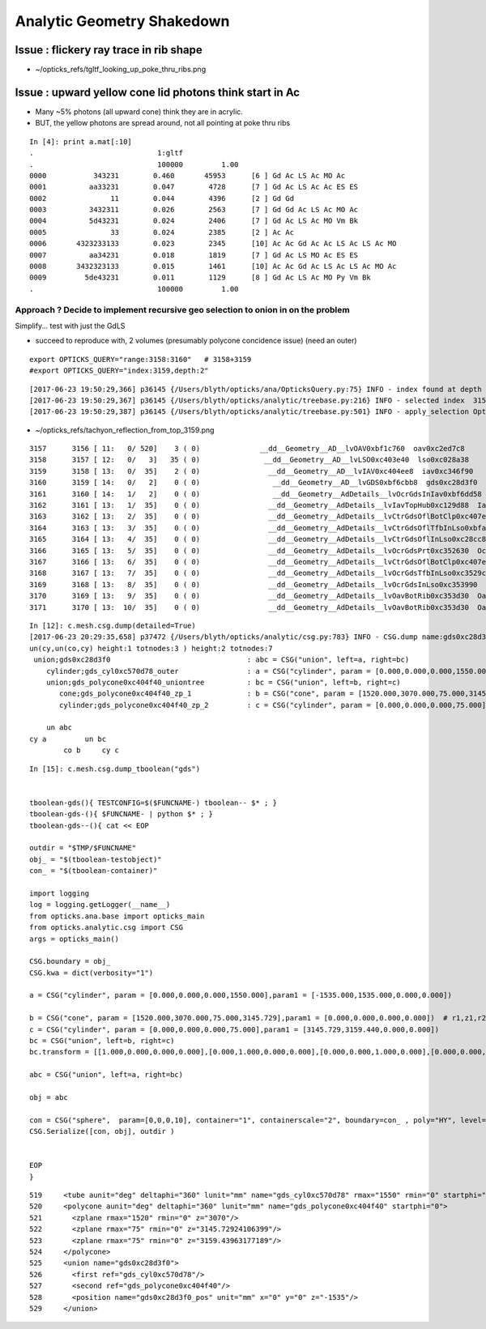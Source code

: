 Analytic Geometry Shakedown
===============================


Issue : flickery ray trace in rib shape
-------------------------------------------

* ~/opticks_refs/tgltf_looking_up_poke_thru_ribs.png


Issue : upward yellow cone lid photons think start in Ac
----------------------------------------------------------

* Many ~5% photons (all upward cone) think they are in acrylic.
* BUT, the yellow photons are spread around, not all pointing at poke thru ribs

::

    In [4]: print a.mat[:10]
    .                             1:gltf 
    .                             100000         1.00 
    0000           343231        0.460       45953      [6 ] Gd Ac LS Ac MO Ac
    0001          aa33231        0.047        4728      [7 ] Gd Ac LS Ac Ac ES ES
    0002               11        0.044        4396      [2 ] Gd Gd
    0003          3432311        0.026        2563      [7 ] Gd Gd Ac LS Ac MO Ac
    0004          5d43231        0.024        2406      [7 ] Gd Ac LS Ac MO Vm Bk
    0005               33        0.024        2385      [2 ] Ac Ac
    0006       4323233133        0.023        2345      [10] Ac Ac Gd Ac Ac LS Ac LS Ac MO
    0007          aa34231        0.018        1819      [7 ] Gd Ac LS MO Ac ES ES
    0008       3432323133        0.015        1461      [10] Ac Ac Gd Ac LS Ac LS Ac MO Ac
    0009         5de43231        0.011        1129      [8 ] Gd Ac LS Ac MO Py Vm Bk
    .                             100000         1.00 



Approach ? Decide to implement recursive geo selection to onion in on the problem
~~~~~~~~~~~~~~~~~~~~~~~~~~~~~~~~~~~~~~~~~~~~~~~~~~~~~~~~~~~~~~~~~~~~~~~~~~~~~~~~~~~~~

Simplify... test with just the GdLS


* succeed to reproduce with, 2 volumes (presumably polycone concidence issue)
  (need an outer)

::

    export OPTICKS_QUERY="range:3158:3160"   # 3158+3159
    #export OPTICKS_QUERY="index:3159,depth:2"


::

    [2017-06-23 19:50:29,366] p36145 {/Users/blyth/opticks/ana/OpticksQuery.py:75} INFO - index found at depth 14 
    [2017-06-23 19:50:29,367] p36145 {/Users/blyth/opticks/analytic/treebase.py:216} INFO - selected index  3159 depth 14 name /dd/Geometry/AD/lvIAV#pvGDS0xbf6ab00 mat GdDopedLS
    [2017-06-23 19:50:29,387] p36145 {/Users/blyth/opticks/analytic/treebase.py:501} INFO - apply_selection OpticksQuery index:3159,depth:2 range [] index 3159 depth 2   Node.selected_count 1 


* ~/opticks_refs/tachyon_reflection_from_top_3159.png 

::

    3157      3156 [ 11:   0/ 520]    3 ( 0)              __dd__Geometry__AD__lvOAV0xbf1c760  oav0xc2ed7c8
    3158      3157 [ 12:   0/   3]   35 ( 0)               __dd__Geometry__AD__lvLSO0xc403e40  lso0xc028a38
    3159      3158 [ 13:   0/  35]    2 ( 0)                __dd__Geometry__AD__lvIAV0xc404ee8  iav0xc346f90
    3160      3159 [ 14:   0/   2]    0 ( 0)                 __dd__Geometry__AD__lvGDS0xbf6cbb8  gds0xc28d3f0
    3161      3160 [ 14:   1/   2]    0 ( 0)                 __dd__Geometry__AdDetails__lvOcrGdsInIav0xbf6dd58  OcrGdsInIav0xc405b10
    3162      3161 [ 13:   1/  35]    0 ( 0)                __dd__Geometry__AdDetails__lvIavTopHub0xc129d88  IavTopHub0xc405968
    3163      3162 [ 13:   2/  35]    0 ( 0)                __dd__Geometry__AdDetails__lvCtrGdsOflBotClp0xc407eb0  CtrGdsOflBotClp0xbf5dec0
    3164      3163 [ 13:   3/  35]    0 ( 0)                __dd__Geometry__AdDetails__lvCtrGdsOflTfbInLso0xbfa0728  CtrGdsOflTfbInLso0xbfa2d30
    3165      3164 [ 13:   4/  35]    0 ( 0)                __dd__Geometry__AdDetails__lvCtrGdsOflInLso0xc28cc88  CtrGdsOflInLso0xbfa1178
    3166      3165 [ 13:   5/  35]    0 ( 0)                __dd__Geometry__AdDetails__lvOcrGdsPrt0xc352630  OcrGdsPrt0xc352518
    3167      3166 [ 13:   6/  35]    0 ( 0)                __dd__Geometry__AdDetails__lvCtrGdsOflBotClp0xc407eb0  CtrGdsOflBotClp0xbf5dec0
    3168      3167 [ 13:   7/  35]    0 ( 0)                __dd__Geometry__AdDetails__lvOcrGdsTfbInLso0xc3529c0  OcrGdsTfbInLso0xbfa2370
    3169      3168 [ 13:   8/  35]    0 ( 0)                __dd__Geometry__AdDetails__lvOcrGdsInLso0xc353990  OcrGdsInLso0xbfa2190
    3170      3169 [ 13:   9/  35]    0 ( 0)                __dd__Geometry__AdDetails__lvOavBotRib0xc353d30  OavBotRib0xbfaafe0
    3171      3170 [ 13:  10/  35]    0 ( 0)                __dd__Geometry__AdDetails__lvOavBotRib0xc353d30  OavBotRib0xbfaafe0



::

    In [12]: c.mesh.csg.dump(detailed=True)
    [2017-06-23 20:29:35,658] p37472 {/Users/blyth/opticks/analytic/csg.py:783} INFO - CSG.dump name:gds0xc28d3f0
    un(cy,un(co,cy) height:1 totnodes:3 ) height:2 totnodes:7 
     union;gds0xc28d3f0                                : abc = CSG("union", left=a, right=bc) 
        cylinder;gds_cyl0xc570d78_outer                : a = CSG("cylinder", param = [0.000,0.000,0.000,1550.000],param1 = [-1535.000,1535.000,0.000,0.000]) 
        union;gds_polycone0xc404f40_uniontree          : bc = CSG("union", left=b, right=c) 
           cone;gds_polycone0xc404f40_zp_1             : b = CSG("cone", param = [1520.000,3070.000,75.000,3145.729],param1 = [0.000,0.000,0.000,0.000]) 
           cylinder;gds_polycone0xc404f40_zp_2         : c = CSG("cylinder", param = [0.000,0.000,0.000,75.000],param1 = [3145.729,3159.440,0.000,0.000]) 

        un abc            
    cy a         un bc    
            co b     cy c



::

    In [15]: c.mesh.csg.dump_tboolean("gds")


    tboolean-gds(){ TESTCONFIG=$($FUNCNAME-) tboolean-- $* ; }
    tboolean-gds-(){ $FUNCNAME- | python $* ; } 
    tboolean-gds--(){ cat << EOP

    outdir = "$TMP/$FUNCNAME"
    obj_ = "$(tboolean-testobject)"
    con_ = "$(tboolean-container)"

    import logging
    log = logging.getLogger(__name__)
    from opticks.ana.base import opticks_main
    from opticks.analytic.csg import CSG  
    args = opticks_main()

    CSG.boundary = obj_
    CSG.kwa = dict(verbosity="1")

    a = CSG("cylinder", param = [0.000,0.000,0.000,1550.000],param1 = [-1535.000,1535.000,0.000,0.000])

    b = CSG("cone", param = [1520.000,3070.000,75.000,3145.729],param1 = [0.000,0.000,0.000,0.000])  # r1,z1,r2,z2  
    c = CSG("cylinder", param = [0.000,0.000,0.000,75.000],param1 = [3145.729,3159.440,0.000,0.000])
    bc = CSG("union", left=b, right=c)
    bc.transform = [[1.000,0.000,0.000,0.000],[0.000,1.000,0.000,0.000],[0.000,0.000,1.000,0.000],[0.000,0.000,-1535.000,1.000]]

    abc = CSG("union", left=a, right=bc)

    obj = abc

    con = CSG("sphere",  param=[0,0,0,10], container="1", containerscale="2", boundary=con_ , poly="HY", level="5" )
    CSG.Serialize([con, obj], outdir )


    EOP
    }




::

      519     <tube aunit="deg" deltaphi="360" lunit="mm" name="gds_cyl0xc570d78" rmax="1550" rmin="0" startphi="0" z="3070"/>
      520     <polycone aunit="deg" deltaphi="360" lunit="mm" name="gds_polycone0xc404f40" startphi="0">
      521       <zplane rmax="1520" rmin="0" z="3070"/>
      522       <zplane rmax="75" rmin="0" z="3145.72924106399"/>
      523       <zplane rmax="75" rmin="0" z="3159.43963177189"/>
      524     </polycone>
      525     <union name="gds0xc28d3f0">
      526       <first ref="gds_cyl0xc570d78"/>
      527       <second ref="gds_polycone0xc404f40"/>
      528       <position name="gds0xc28d3f0_pos" unit="mm" x="0" y="0" z="-1535"/>
      529     </union>



